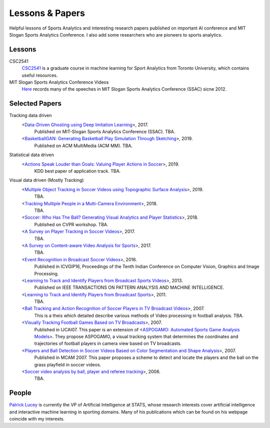 .. Useful analytics lessons and interesting football analytics papers:
.. _lesson:

Lessons & Papers
==========================

Helpful lessons of Sports Analytics and interesting research papers published on important AI conference and MIT Slogan Sports Analytics Conference. I also add some researchers who are pioneers to sports analytics.

Lessons
-------

CSC2541
    `CSC2541 <http://www.cs.toronto.edu/~urtasun/courses/CSC2541_Winter17/CSC2541_Winter17.html>`_ is a graduate course in machine learning for Sport Analytics from Toronto University, which contains useful resources.
    
MIT Slogan Sports Analytics Conference Videos
    `Here <https://www.youtube.com/user/42analytics/videos>`__ records many of the speeches in MIT Slogan Sports Analytics Conference (SSAC) sicne 2012.

Selected Papers
-------

Tracking data driven  
    <`Data-Driven Ghosting using Deep Imitation Learning <https://authors.library.caltech.edu/75181/>`__>, 2017.
        Published on MIT-Slogan Sports Analytics Conference (SSAC). TBA.
    <`BasketballGAN: Generating Basketball Play Simulation Through Sketching <https://arxiv.org/abs/1909.07088>`__>, 2019.
        Published on ACM MultiMedia (ACM MM). TBA.

Statistical data driven
    <`Actions Speak Louder than Goals: Valuing Player Actions in Soccer <https://arxiv.org/abs/1802.07127>`__>, 2019.
        KDD best paper of application track. TBA.

Visual data driven (Mostly Tracking)
    <`Multiple Object Tracking in Soccer Videos using Topographic Surface Analysis <https://www.sciencedirect.com/science/article/pii/S1047320319303049>`__>, 2019.
        TBA.
    <`Tracking Multiple People in a Multi-Camera Environment <https://www.epfl.ch/labs/cvlab/research/research-surv/research-body-surv-index-php/>`__>, 2018.
        TBA.
    <`Soccer: Who Has The Ball? Generating Visual Analytics and Player Statistics <https://www.semanticscholar.org/paper/Ball-Tracking-and-Action-Recognition-of-Soccer-in-Durus/f017ab84412ad64e07818d37be289aa638bd5e69>`__>, 2018.
        Published on CVPR workshop. TBA.
    <`A Survey on Player Tracking in Soccer Videos <https://www.sciencedirect.com/science/article/pii/S1077314217300309>`__>, 2017.
        TBA.
    <`A Survey on Content-aware Video Analysis for Sports <https://arxiv.org/abs/1703.01170>`__>, 2017.
        TBA.
    <`Event Recognition in Broadcast Soccer Videos <https://dl.acm.org/citation.cfm?id=3010074>`__>, 2016.
        Published in ICVGIP16, Proceedings of the Tenth Indian Conference on Computer Vision, Graphics and Image Processing.
    <`Learning to Track and Identify Players from Broadcast Sports Videos <https://www.cs.ubc.ca/~murphyk/Papers/weilwun-pami12.pdf>`__>, 2013.
        Published on IEEE TRANSACTIONS ON PATTERN ANALYSIS AND MACHINE INTELLIGENCE.
    <`Learning to Track and Identify Players from Broadcast Sports <https://www.cs.ubc.ca/~murphyk/Papers/weilwun-pami12.pdf>`__>, 2011.
        TBA.
    <`Ball Tracking and Action Recognition of Soccer Players in TV Broadcast Videos <http://mediatum.ub.tum.de/doc/1145077/870316.pdf>`__>, 2007.
        This is a theis which detailed describe various methods of Video processing in football analysis. TBA.
    <`Visually Tracking Football Games Based on TV Broadcasts <https://www.ijcai.org/Proceedings/07/Papers/333.pdf>`__>, 2007.
        Published in IJCAI07. This paper is an extension of <`ASPOGAMO: Automated Sports Game Analysis Models <https://pdfs.semanticscholar.org/9a61/2ecc7c31cdf30b38854c9b6a6626762fd33a.pdf>`__>. They propose ASPOGAMO, a visual tracking system that determines the coordinates and trajectories of football players in camera view based on TV broadcasts.  
    <`Players and Ball Detection in Soccer Videos Based on Color Segmentation and Shape Analysis <https://www.semanticscholar.org/paper/Players-and-Ball-Detection-in-Soccer-Videos-Based-Huang-Llach/d4dbe2cab251cefd1864b0e5f5d0ae0b2de65c22>`__>, 2007.
        Published in MCAM 2007. This paper proposes a scheme to detect and locate the players and the ball on the grass playfield in soccer videos.
    <`Soccer video analysis by ball, player and referee tracking <https://dl.acm.org/citation.cfm?id=1216262.1216268>`__>, 2006.
        TBA.
    


People
------

`Patrick Lucey <http://patricklucey.com/index.html>`__ is currently the VP of Artificial Intelligence at STATS, whose research interests cover artificial intelligence and interactive machine learning in sporting domains. Many of his publications which can be found on his webpage coincide with my interests.

